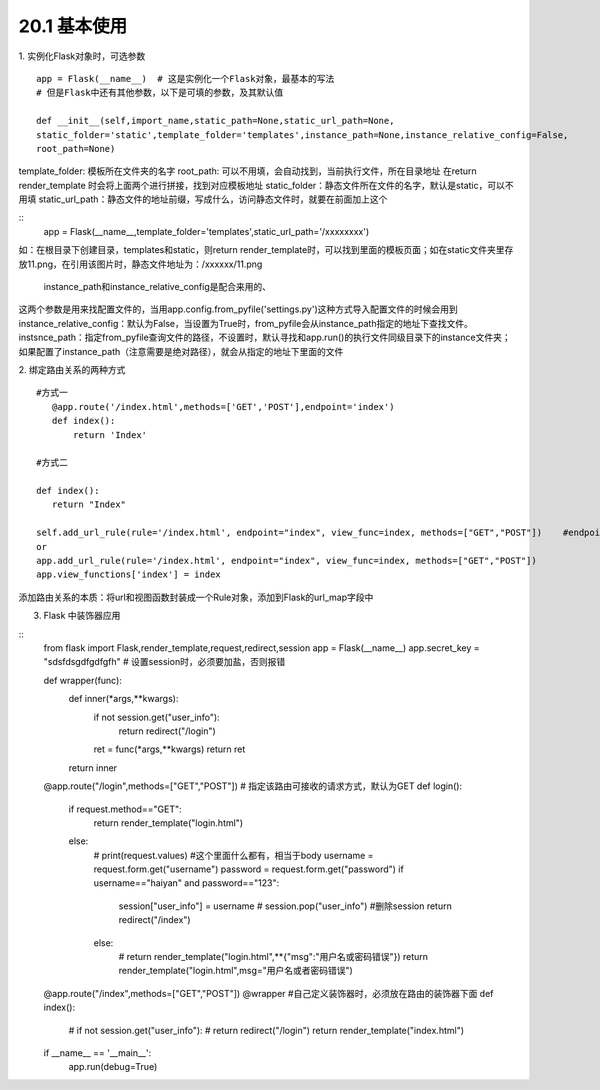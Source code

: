 ========================
20.1 基本使用
========================

1. 实例化Flask对象时，可选参数
::
 app = Flask(__name__)  # 这是实例化一个Flask对象，最基本的写法
 # 但是Flask中还有其他参数，以下是可填的参数，及其默认值
 
 def __init__(self,import_name,static_path=None,static_url_path=None,
 static_folder='static',template_folder='templates',instance_path=None,instance_relative_config=False,
 root_path=None)


template_folder: 模板所在文件夹的名字
root_path: 可以不用填，会自动找到，当前执行文件，所在目录地址
在return render_template 时会将上面两个进行拼接，找到对应模板地址
static_folder：静态文件所在文件的名字，默认是static，可以不用填
static_url_path：静态文件的地址前缀，写成什么，访问静态文件时，就要在前面加上这个

::
 app = Flask(__name__,template_folder='templates',static_url_path='/xxxxxxxx')

如：在根目录下创建目录，templates和static，则return render_template时，可以找到里面的模板页面；如在static文件夹里存放11.png，在引用该图片时，静态文件地址为：/xxxxxx/11.png

 instance_path和instance_relative_config是配合来用的、
这两个参数是用来找配置文件的，当用app.config.from_pyfile('settings.py')这种方式导入配置文件的时候会用到
instance_relative_config：默认为False，当设置为True时，from_pyfile会从instance_path指定的地址下查找文件。
instsnce_path：指定from_pyfile查询文件的路径，不设置时，默认寻找和app.run()的执行文件同级目录下的instance文件夹；如果配置了instance_path（注意需要是绝对路径），就会从指定的地址下里面的文件

2. 绑定路由关系的两种方式
::
 #方式一
    @app.route('/index.html',methods=['GET','POST'],endpoint='index')
    def index():
        return 'Index'
        
 #方式二

 def index():
    return "Index"

 self.add_url_rule(rule='/index.html', endpoint="index", view_func=index, methods=["GET","POST"])    #endpoint是别名
 or
 app.add_url_rule(rule='/index.html', endpoint="index", view_func=index, methods=["GET","POST"])
 app.view_functions['index'] = index

添加路由关系的本质：将url和视图函数封装成一个Rule对象，添加到Flask的url_map字段中

3. Flask 中装饰器应用

::
 from flask import Flask,render_template,request,redirect,session
 app = Flask(__name__)
 app.secret_key = "sdsfdsgdfgdfgfh"   # 设置session时，必须要加盐，否则报错

 def wrapper(func):
    def inner(*args,**kwargs):
        if not session.get("user_info"):
            return redirect("/login")
        ret = func(*args,**kwargs)
        return ret
    return inner

 @app.route("/login",methods=["GET","POST"])  # 指定该路由可接收的请求方式，默认为GET
 def login():
    if request.method=="GET":
        return render_template("login.html")
    else:
        # print(request.values)   #这个里面什么都有，相当于body
        username = request.form.get("username")
        password = request.form.get("password")
        if username=="haiyan" and password=="123":
            session["user_info"] = username
            # session.pop("user_info")  #删除session
            return redirect("/index")
        else:
            # return render_template("login.html",**{"msg":"用户名或密码错误"})
            return render_template("login.html",msg="用户名或者密码错误")

 @app.route("/index",methods=["GET","POST"])
 @wrapper    #自己定义装饰器时，必须放在路由的装饰器下面
 def index():
    # if not session.get("user_info"):
    #     return redirect("/login")
    return render_template("index.html")


 if __name__ == '__main__':
    app.run(debug=True)

